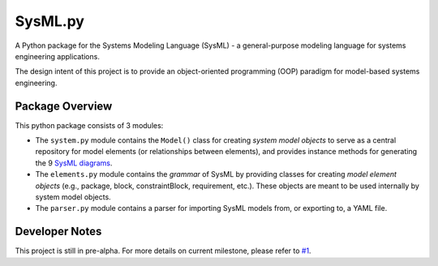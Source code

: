 ============================
 SysML.py
============================

A Python package for the Systems Modeling Language (SysML) - a general-purpose modeling language for systems engineering applications.

The design intent of this project is to provide an object-oriented programming (OOP) paradigm for model-based systems engineering.

Package Overview
----------------
This python package consists of 3 modules:

- The ``system.py`` module contains the ``Model()`` class for creating *system model objects* to serve as a central repository for model elements (or relationships between elements), and provides instance methods for generating the 9 `SysML diagrams <http://sysmlforum.com/includes/what-are-sysml-diagram-types.html>`_.

- The ``elements.py`` module contains the *grammar* of SysML by providing classes for creating *model element objects* (e.g., package, block, constraintBlock, requirement, etc.). These objects are meant to be used internally by system model objects.

- The ``parser.py`` module contains a parser for importing SysML models from, or exporting to, a YAML file.

Developer Notes
---------------
This project is still in pre-alpha. For more details on current milestone, please refer to `#1 <https://github.com/spacedecentral/SysML.py/issues/1>`_.
